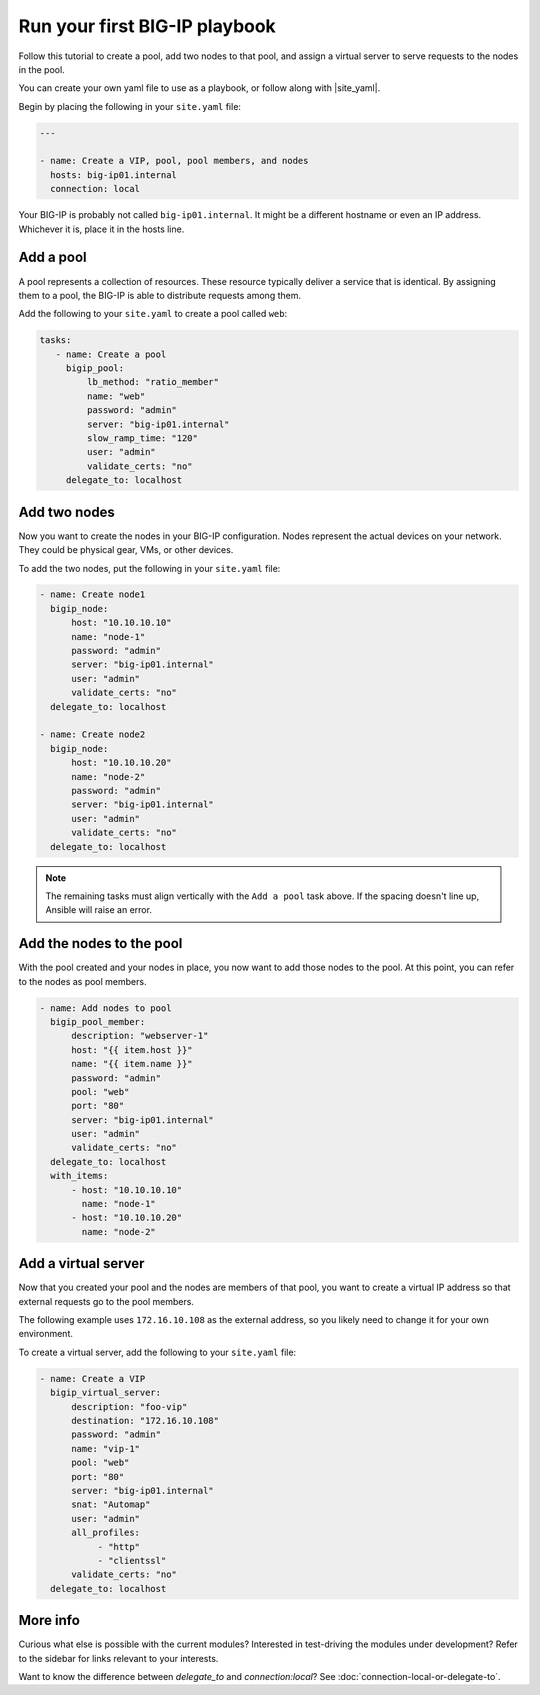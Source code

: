 Run your first BIG-IP playbook
==============================

Follow this tutorial to create a pool, add two nodes to that pool, and  assign a virtual server to serve requests to the nodes in the pool.

You can create your own yaml file to use as a playbook, or follow along with |site_yaml|.

Begin by placing the following in your ``site.yaml`` file:

.. code-block:: yaml

   ---

   - name: Create a VIP, pool, pool members, and nodes
     hosts: big-ip01.internal
     connection: local

Your BIG-IP is probably not called ``big-ip01.internal``. It might be a different hostname or even an IP address. Whichever it is, place it in the hosts line.

.. |site_yaml| raw:: html

   <a href="https://github.com/F5Networks/f5-ansible/blob/master/examples/getting-started.yaml" target="_blank">this yaml file</a>

Add a pool
----------

A pool represents a collection of resources. These resource typically deliver a service that is identical. By assigning them to a pool, the BIG-IP is able to distribute requests among them.

Add the following to your ``site.yaml`` to create a pool called ``web``:

.. code-block:: yaml

    tasks:
       - name: Create a pool
         bigip_pool:
             lb_method: "ratio_member"
             name: "web"
             password: "admin"
             server: "big-ip01.internal"
             slow_ramp_time: "120"
             user: "admin"
             validate_certs: "no"
         delegate_to: localhost

Add two nodes
-------------

Now you want to create the nodes in your BIG-IP configuration. Nodes represent the actual devices on your network. They could be physical gear, VMs, or other devices.

To add the two nodes, put the following in your ``site.yaml`` file:

.. code-block:: yaml

       - name: Create node1
         bigip_node:
             host: "10.10.10.10"
             name: "node-1"
             password: "admin"
             server: "big-ip01.internal"
             user: "admin"
             validate_certs: "no"
         delegate_to: localhost

       - name: Create node2
         bigip_node:
             host: "10.10.10.20"
             name: "node-2"
             password: "admin"
             server: "big-ip01.internal"
             user: "admin"
             validate_certs: "no"
         delegate_to: localhost

.. note::

    The remaining tasks must align vertically with the ``Add a pool`` task above. If the spacing doesn't line up, Ansible will raise an error.

Add the nodes to the pool
-------------------------

With the pool created and your nodes in place, you now want to add those nodes to the pool. At this point, you can refer to the nodes as pool members.

.. code-block:: yaml

       - name: Add nodes to pool
         bigip_pool_member:
             description: "webserver-1"
             host: "{{ item.host }}"
             name: "{{ item.name }}"
             password: "admin"
             pool: "web"
             port: "80"
             server: "big-ip01.internal"
             user: "admin"
             validate_certs: "no"
         delegate_to: localhost
         with_items:
             - host: "10.10.10.10"
               name: "node-1"
             - host: "10.10.10.20"
               name: "node-2"

Add a virtual server
--------------------

Now that you created your pool and the nodes are members of that pool, you want to create a virtual IP address so that external requests go to the pool members.

The following example uses ``172.16.10.108`` as the external address, so you likely need to change it for your own environment.

To create a virtual server, add the following to your ``site.yaml`` file:

.. code-block:: yaml

       - name: Create a VIP
         bigip_virtual_server:
             description: "foo-vip"
             destination: "172.16.10.108"
             password: "admin"
             name: "vip-1"
             pool: "web"
             port: "80"
             server: "big-ip01.internal"
             snat: "Automap"
             user: "admin"
             all_profiles:
                  - "http"
                  - "clientssl"
             validate_certs: "no"
         delegate_to: localhost

More info
---------

Curious what else is possible with the current modules? Interested in test-driving the modules under development? Refer to the sidebar for links relevant to your interests.

Want to know the difference between `delegate_to` and `connection:local`? See :doc:`connection-local-or-delegate-to`.
